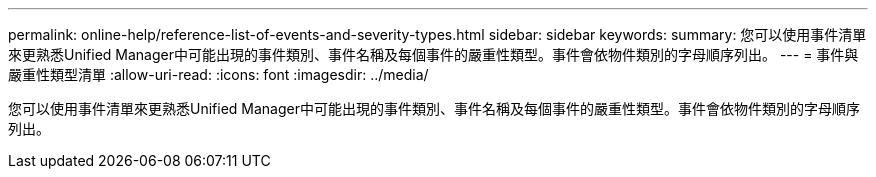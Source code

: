 ---
permalink: online-help/reference-list-of-events-and-severity-types.html 
sidebar: sidebar 
keywords:  
summary: 您可以使用事件清單來更熟悉Unified Manager中可能出現的事件類別、事件名稱及每個事件的嚴重性類型。事件會依物件類別的字母順序列出。 
---
= 事件與嚴重性類型清單
:allow-uri-read: 
:icons: font
:imagesdir: ../media/


[role="lead"]
您可以使用事件清單來更熟悉Unified Manager中可能出現的事件類別、事件名稱及每個事件的嚴重性類型。事件會依物件類別的字母順序列出。
